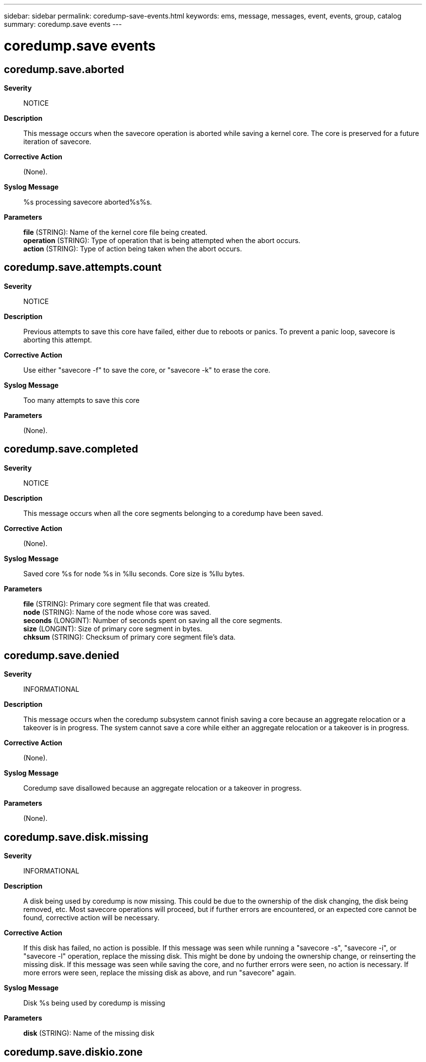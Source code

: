 ---
sidebar: sidebar
permalink: coredump-save-events.html
keywords: ems, message, messages, event, events, group, catalog
summary: coredump.save events
---

= coredump.save events
:toclevels: 1
:hardbreaks:
:nofooter:
:icons: font
:linkattrs:
:imagesdir: ./media/

== coredump.save.aborted
*Severity*::
NOTICE
*Description*::
This message occurs when the savecore operation is aborted while saving a kernel core. The core is preserved for a future iteration of savecore.
*Corrective Action*::
(None).
*Syslog Message*::
%s processing savecore aborted%s%s.
*Parameters*::
*file* (STRING): Name of the kernel core file being created.
*operation* (STRING): Type of operation that is being attempted when the abort occurs.
*action* (STRING): Type of action being taken when the abort occurs.

== coredump.save.attempts.count
*Severity*::
NOTICE
*Description*::
Previous attempts to save this core have failed, either due to reboots or panics. To prevent a panic loop, savecore is aborting this attempt.
*Corrective Action*::
Use either "savecore -f" to save the core, or "savecore -k" to erase the core.
*Syslog Message*::
Too many attempts to save this core
*Parameters*::
(None).

== coredump.save.completed
*Severity*::
NOTICE
*Description*::
This message occurs when all the core segments belonging to a coredump have been saved.
*Corrective Action*::
(None).
*Syslog Message*::
Saved core %s for node %s in %llu seconds. Core size is %llu bytes.
*Parameters*::
*file* (STRING): Primary core segment file that was created.
*node* (STRING): Name of the node whose core was saved.
*seconds* (LONGINT): Number of seconds spent on saving all the core segments.
*size* (LONGINT): Size of primary core segment in bytes.
*chksum* (STRING): Checksum of primary core segment file's data.

== coredump.save.denied
*Severity*::
INFORMATIONAL
*Description*::
This message occurs when the coredump subsystem cannot finish saving a core because an aggregate relocation or a takeover is in progress. The system cannot save a core while either an aggregate relocation or a takeover is in progress.
*Corrective Action*::
(None).
*Syslog Message*::
Coredump save disallowed because an aggregate relocation or a takeover in progress.
*Parameters*::
(None).

== coredump.save.disk.missing
*Severity*::
INFORMATIONAL
*Description*::
A disk being used by coredump is now missing. This could be due to the ownership of the disk changing, the disk being removed, etc. Most savecore operations will proceed, but if further errors are encountered, or an expected core cannot be found, corrective action will be necessary.
*Corrective Action*::
If this disk has failed, no action is possible. If this message was seen while running a "savecore -s", "savecore -i", or "savecore -l" operation, replace the missing disk. This might be done by undoing the ownership change, or reinserting the missing disk. If this message was seen while saving the core, and no further errors were seen, no action is necessary. If more errors were seen, replace the missing disk as above, and run "savecore" again.
*Syslog Message*::
Disk %s being used by coredump is missing
*Parameters*::
*disk* (STRING): Name of the missing disk

== coredump.save.diskio.zone
*Severity*::
ERROR
*Description*::
A disk IO operation was attempted outside of the allowed regions on the disk. This behavior indicates a corrupt core, and it will be deleted.
*Corrective Action*::
(None).
*Syslog Message*::
IO to %d block(s) starting at %llu on disk %s is not allowed
*Parameters*::
*count* (INT): Number of blocks in IO request
*start* (LONGINT): Starting block number on the disk
*disk* (STRING): Name of the disk causing trouble

== coredump.save.error
*Severity*::
NOTICE
*Description*::
A correctable error was encountered while saving the core. Savecore will continue saving other cores.
*Corrective Action*::
Once savecore finishes, address errors that may have appeared, and restart savecore.
*Syslog Message*::
%s processing encountered error
*Parameters*::
*file* (STRING): The core file that savecore was attempting to create

== coredump.save.failed
*Severity*::
NOTICE
*Description*::
An unrecoverable error was encountered while saving the core. This core will be deleted, and savecore will continue saving other cores.
*Corrective Action*::
(None).
*Syslog Message*::
%s processing failed
*Parameters*::
*file* (STRING): The core file that savecore was attempting to create

== coredump.save.internal.error
*Severity*::
ERROR
*Description*::
An internal coredump error was encountered. This indicates the dumped core is corrupt, and will be deleted.
*Corrective Action*::
(None).
*Syslog Message*::
Internal coredump error
*Parameters*::
(None).

== coredump.save.nospace
*Severity*::
ALERT
*Description*::
This message occurs when there is not enough space in the root volume to save the core. Savecore is making a worst-case estimate when determining how much space might be needed to save the core, and does not start unless that much space is available.
*Corrective Action*::
Try performing the following steps to make sufficient room in root volume: Delete old or unneeded core files by using the "coredump delete" command. Delete old or unneeded core file segments by using the "coredump segment delete" command. Delete any Snapshot(R) copies that include the deleted files. Adjust minimum free space on the root file system by using "coredump config modify" command. Once there is sufficient room, take the following steps to save the cores: To save all core files using "coredump save-all" command, run the "coredump status -instance" command and ensure that "Space Available On Internal Filesystem" is greater than "Space Needed to Save All Unsaved Cores" plus "Minimum Free Bytes on Root Filesystem". To save a specific core file, run the "coredump save" command, when available space of "Space Needed To Save Core" (from the "coredump show" command) plus "Minimum Free Bytes on Root Filesystem" is sufficient.
*Syslog Message*::
Available space (%llu %dKB blocks) is not enough to save the core image (requires up to %llu blocks) and maintain the minimum free space of %llu blocks.
*Parameters*::
*avail* (LONGINT): Number of blocks available for saving the core image.
*blocksize* (INT): Block size in kilobytes.
*needed* (LONGINT): Number of blocks needed for saving the core image.
*minfree* (LONGINT): Number of blocks reserved for normal system operation.

== coredump.save.partial.not.ok
*Severity*::
INFORMATIONAL
*Description*::
Can not save partial core that was dumped using disks with different sizes. Savecore can not determine the size of the missing disks. Attempting a save in this condition will most likely end up in an error.
*Corrective Action*::
Run "savecore -k" to delete all unsaved cores.
*Syslog Message*::
Cannot save partial core (%s) that used disks with different sizes, missing %llu of %llu disks
*Parameters*::
*panic* (STRING): Panic string of the partial core.
*missing* (LONGINT): The number of disks that are missing
*total* (LONGINT): Total number of disks used in this dump

== coredump.save.read.header.failed
*Severity*::
NOTICE
*Description*::
An error was encountered while trying to read the core header block from disk.
*Corrective Action*::
(None).
*Syslog Message*::
Could not read core header block (%llu) from disk %s
*Parameters*::
*block* (LONGINT): Block number being searched for the core header
*disk* (STRING): Name of the disk that could not be read

== coredump.save.started
*Severity*::
INFORMATIONAL
*Description*::
This message occurs when the savecore operation starts saving a kernel core.
*Corrective Action*::
(None).
*Syslog Message*::
Saving %llu MB to %s via %s ("%s") for node %s.
*Parameters*::
*size* (LONGINT): Number of MB being saved.
*file* (STRING): Name of the kernel core file to be created.
*dumpcoretype* (STRING): Kernel coredump type.
*panic* (STRING): Panic string of the kernel core being saved.
*node* (STRING): Name of the node whose core is being saved.
